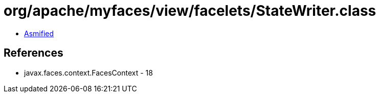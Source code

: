 = org/apache/myfaces/view/facelets/StateWriter.class

 - link:StateWriter-asmified.java[Asmified]

== References

 - javax.faces.context.FacesContext - 18
